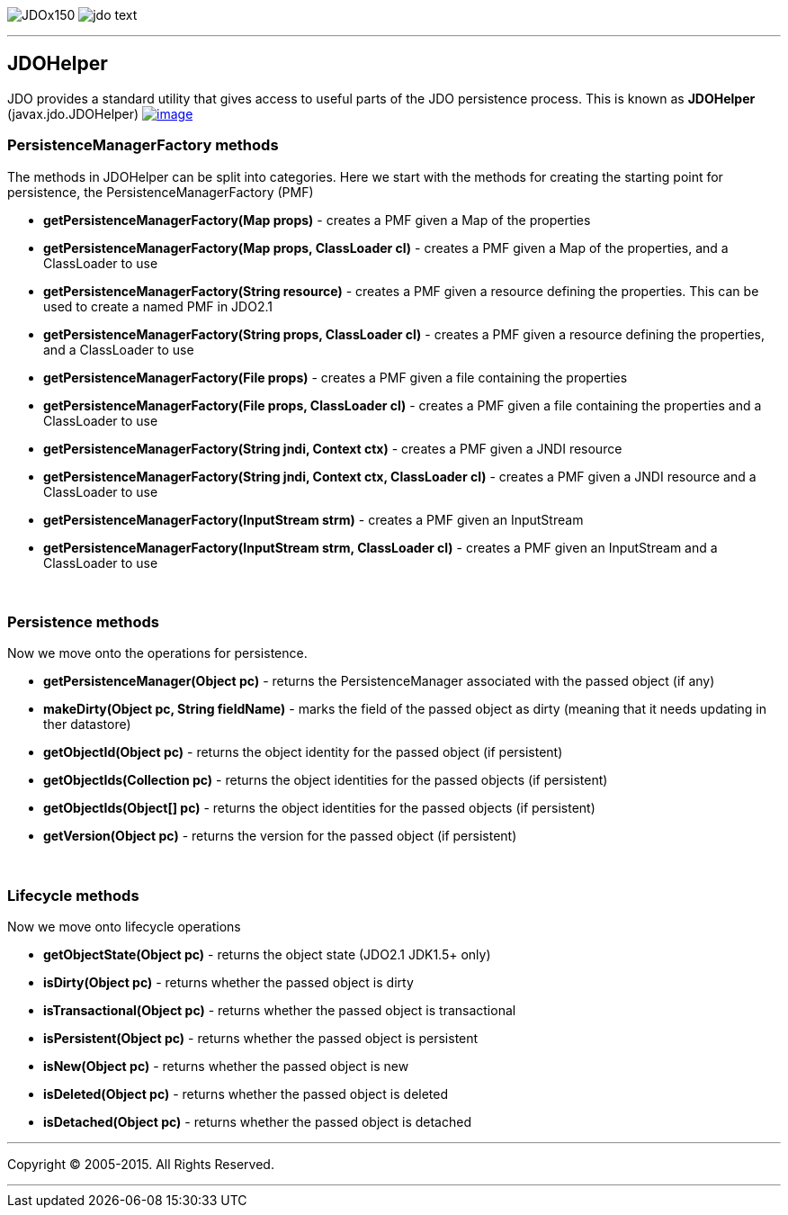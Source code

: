 [[index]]
image:images/JDOx150.png[float="left"]
image:images/jdo_text.png[float="left"]

'''''

:_basedir: 
:_imagesdir: images/
:notoc:
:titlepage:
:grid: cols

== JDOHelperanchor:JDOHelper[]

JDO provides a standard utility that gives access to useful parts of the
JDO persistence process. This is known as *JDOHelper*
(javax.jdo.JDOHelper)
link:api20/apidocs/javax/jdo/JDOHelper.html[image:images/javadoc.png[image]]

=== PersistenceManagerFactory methodsanchor:PersistenceManagerFactory_methods[]

The methods in JDOHelper can be split into categories. Here we start
with the methods for creating the starting point for persistence, the
PersistenceManagerFactory (PMF)

* *getPersistenceManagerFactory(Map props)* - creates a PMF given a Map
of the properties
* *getPersistenceManagerFactory(Map props, ClassLoader cl)* - creates a
PMF given a Map of the properties, and a ClassLoader to use
* *getPersistenceManagerFactory(String resource)* - creates a PMF given
a resource defining the properties. This can be used to create a named
PMF in JDO2.1
* *getPersistenceManagerFactory(String props, ClassLoader cl)* - creates
a PMF given a resource defining the properties, and a ClassLoader to use
* *getPersistenceManagerFactory(File props)* - creates a PMF given a
file containing the properties
* *getPersistenceManagerFactory(File props, ClassLoader cl)* - creates a
PMF given a file containing the properties and a ClassLoader to use
* *getPersistenceManagerFactory(String jndi, Context ctx)* - creates a
PMF given a JNDI resource
* *getPersistenceManagerFactory(String jndi, Context ctx, ClassLoader
cl)* - creates a PMF given a JNDI resource and a ClassLoader to use
* *getPersistenceManagerFactory(InputStream strm)* - creates a PMF given
an InputStream
* *getPersistenceManagerFactory(InputStream strm, ClassLoader cl)* -
creates a PMF given an InputStream and a ClassLoader to use

{empty} +


=== Persistence methodsanchor:Persistence_methods[]

Now we move onto the operations for persistence.

* *getPersistenceManager(Object pc)* - returns the PersistenceManager
associated with the passed object (if any)
* *makeDirty(Object pc, String fieldName)* - marks the field of the
passed object as dirty (meaning that it needs updating in ther
datastore)
* *getObjectId(Object pc)* - returns the object identity for the passed
object (if persistent)
* *getObjectIds(Collection pc)* - returns the object identities for the
passed objects (if persistent)
* *getObjectIds(Object[] pc)* - returns the object identities for the
passed objects (if persistent)
* *getVersion(Object pc)* - returns the version for the passed object
(if persistent)

{empty} +


=== Lifecycle methodsanchor:Lifecycle_methods[]

Now we move onto lifecycle operations

* *getObjectState(Object pc)* - returns the object state (JDO2.1 JDK1.5+
only)
* *isDirty(Object pc)* - returns whether the passed object is dirty
* *isTransactional(Object pc)* - returns whether the passed object is
transactional
* *isPersistent(Object pc)* - returns whether the passed object is
persistent
* *isNew(Object pc)* - returns whether the passed object is new
* *isDeleted(Object pc)* - returns whether the passed object is deleted
* *isDetached(Object pc)* - returns whether the passed object is
detached

'''''

[[footer]]
Copyright © 2005-2015. All Rights Reserved.

'''''
